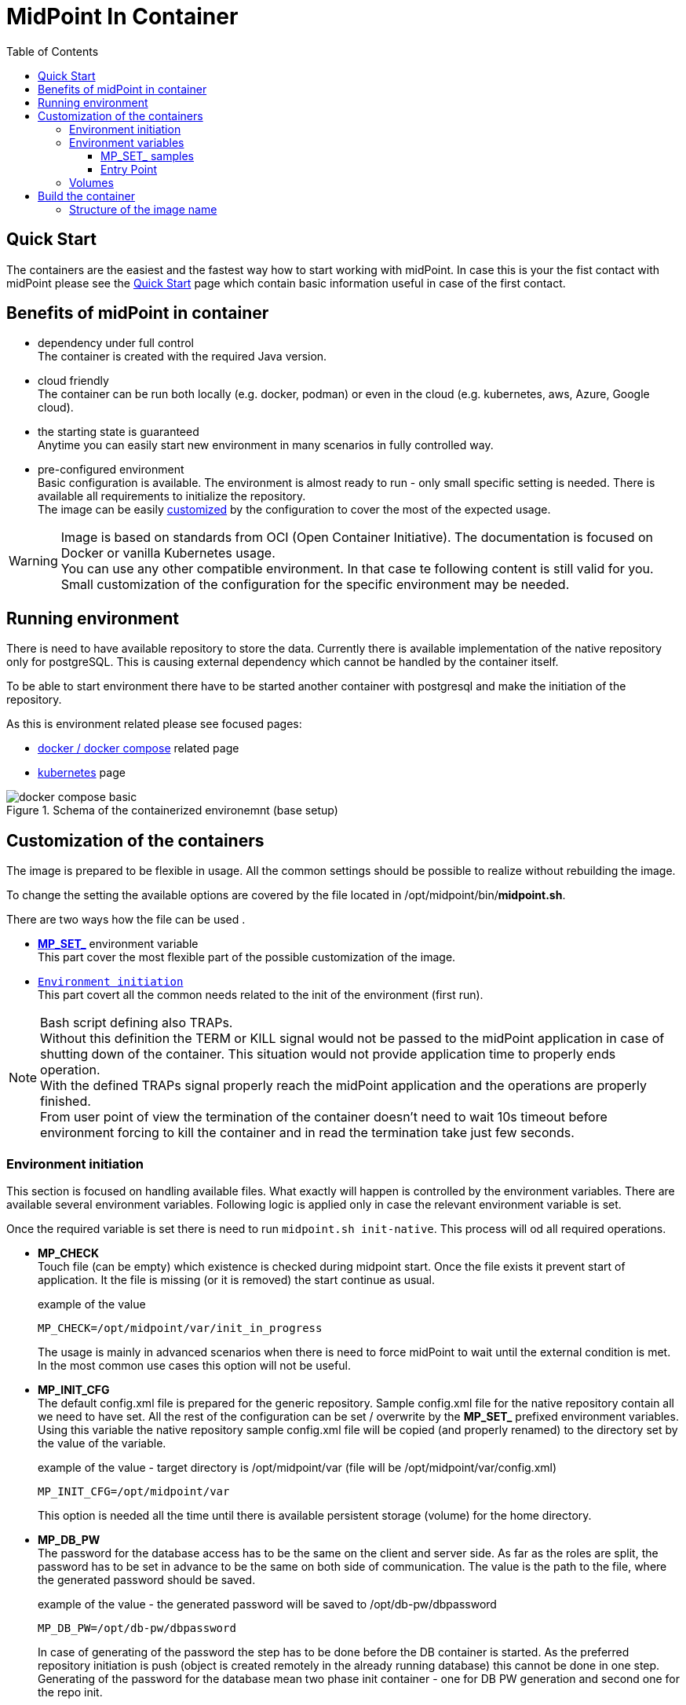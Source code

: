 = MidPoint In Container
:page-nav-title: Containers
:page-display-order: 20
:page-liquid:
:toc: float-right
:toclevels: 4

== Quick Start

The containers are the easiest and the fastest way how to start working with midPoint.
In case this is your the fist contact with midPoint please see the xref:../../quickstart[Quick Start] page which contain basic information useful in case of the first contact.

//TODO sync with quick start page...

== Benefits of midPoint in container

* dependency under full control +
The container is created with the required Java version.

* cloud friendly +
The container can be run both locally (e.g. docker, podman) or even in the cloud (e.g. kubernetes, aws, Azure, Google cloud).

* the starting state is guaranteed +
Anytime you can easily start new environment in many scenarios in fully controlled way.

* pre-configured environment +
Basic configuration is available.
The environment is almost ready to run - only small specific setting is needed.
There is available all requirements to initialize the repository. +
The image can be easily <<customization,customized>> by the configuration to cover the most of the expected usage.

[WARNING]
====
Image is based on standards from OCI (Open Container Initiative).
The documentation is focused on Docker or vanilla Kubernetes usage. +
You can use any other compatible environment.
In that case te following content is still valid for you.
Small customization of the configuration for the specific environment may be needed.
====

== Running environment

There is need to have available repository to store the data.
Currently there is available implementation of the native repository only for postgreSQL.
This is causing external dependency which cannot be handled by the container itself.

To be able to start environment there have to be started another container with postgresql and make the initiation of the repository.

As this is environment related please see focused pages:

* xref:./docker[docker / docker compose] related page
* xref:./kubernetes[kubernetes] page

.Schema of the containerized environemnt (base setup)
image::docker-compose_basic.png[]

[#customization]
== Customization of the containers

The image is prepared to be flexible in usage.
All the common settings should be possible to realize without rebuilding the image.

To change the setting the available options are covered by the file located in /opt/midpoint/bin/*midpoint.sh*.

There are two ways how the file can be used .

* <<mpset,*MP_SET_*>> environment variable +
This part cover the most flexible part of the possible customization of the image.

* `<<initNative,Environment initiation>>` +
This part covert all the common needs related to the init of the environment (first run).

[NOTE]
====
Bash script defining also TRAPs. +
Without this definition the TERM or KILL signal would not be passed to the midPoint application in case of shutting down of the container.
This situation would not provide application time to properly ends operation. +
With the defined TRAPs signal properly reach the midPoint application and the operations are properly finished. +
From user point of view the termination of the container doesn't need to wait 10s timeout before environment forcing to kill the container and in read the termination take just few seconds.
====

[#initNative]
=== Environment initiation

This section is focused on handling available files.
What exactly will happen is controlled by the environment variables.
There are available several environment variables.
Following logic is applied only in case the relevant environment variable is set.

Once the required variable is set there is need to run `midpoint.sh init-native`.
This process will od all required operations.

* *MP_CHECK* +
Touch file (can be empty) which existence is checked during midpoint start.
Once the file exists it prevent start of application.
It the file is missing (or it is removed) the start continue as usual.
+
.example of the value
[source]
MP_CHECK=/opt/midpoint/var/init_in_progress
+
The usage is mainly in advanced scenarios when there is need to force midPoint to wait until the external condition is met.
In the most common use cases this option will not be useful.

* *MP_INIT_CFG* +
The default config.xml file is prepared for the generic repository.
Sample config.xml file for the native repository contain all we need to have set.
All the rest of the configuration can be set / overwrite by the *MP_SET_* prefixed environment variables.
Using this variable the native repository sample config.xml file will be copied (and properly renamed) to the directory set by the value of the variable.
+
.example of the value - target directory is /opt/midpoint/var (file will be /opt/midpoint/var/config.xml)
[source]
MP_INIT_CFG=/opt/midpoint/var
+
This option is needed all the time until there is available persistent storage (volume) for the home directory.

* *MP_DB_PW* +
The password for the database access has to be the same on the client and server side.
As far as the roles are split, the password has to be set in advance to be the same on both side of communication.
The value is the path to the file, where the generated password should be saved.
+
.example of the value - the generated password will be saved to /opt/db-pw/dbpassword
[source]
MP_DB_PW=/opt/db-pw/dbpassword
+
In case of generating of the password the step has to be done before the DB container is started.
As the preferred repository initiation is push (object is created remotely in the already running database) this cannot be done in one step.
Generating of the password for the database mean two phase init container - one for DB PW generation and second one for the repo init.

* *MP_PW* +
In case you prefer to have your own generated password for keystore, this option will interest you.
As a value the location for the file is provided.
+
.example of the value - the generated password will be saved to /opt/midpoint/var/keystorepw
[source]
MP_PW=/opt/midpoint/var/keystorepw
+
Once the password is used there have to be set the file as keystore password for the midPoint container otherwise the default "changeit" will be used.

=== Environment variables

* *MP_MP_ENTRY_POINT* +
The <<entry point, entry point>> can be used to copy some file before the system start. It is usable mainly with container approach like Docker.

* *MP_MEM_MAX* +
Alias for *JAVA_OPTS* variable *-Xmx[0-9]*. It may be usefull especially in case the "simply" key=value syntax would be prefered to the complex set of values in one variable.

* *MP_MEM_INIT* +
Alias for *JAVA_OPTS* variable *-Xms[0-9]*. It may be usefull especially in case the "simply" key=value syntax would be prefered to the complex set of values in one variable.

* [#mpset]*MP_SET_* +
To make the passing the variable for java easier there has been set "mapping" for the environment variables starting with *MP_SET_*. The result will be *-D* parameters in *JAVA_OPTS* which is already passed to java process. The benefit is in maintaining configuration mainly for midpoint run in the containers where passing additional argument mean list all of them and not only new one. With this mapping it is easier to maintain or even generate the configuration for the container instance.
+
By the processing *MP_SET_* "prefix" is removed and for the rest there is replaced _ with . (dot). The is exception _FILE which is handled. The prefix *-D* is added and the final result is added to the *JAVA_OPTS* variable which is used for the starting.

==== MP_SET_ samples

* config.xml - repository configuration +
One of the usage for *MP_SET_* prefixed environment variable is xref:/midpoint/reference/repository/configuration/#example-config-xml[repository configuration].
+
.subset of the config.xml (for ilustration only)
[source,xml]
----
<?xml version="1.0"?>
<configuration>
    <midpoint>
        <repository>
            <jdbcUrl>jdbc:postgresql://localhost:5432/midpoint</jdbcUrl>
            <jdbcUsername>midpoint</jdbcUsername>
        </repository>
    </midpoint>
</configuration>
----
+
In case we want to set / overwrite these values the following structure of environment variables should be used :
+
[source]
----
MP_SET_midpoint_repository_jdbcUrl=jdbc:postgresql://localhost:5432/midpoint
MP_SET_midpoint_repository_jdbcUsername=midpoint
----

* embedded Tomcat +
Other usage is to change embedded xref:/midpoint/devel/guides/environment/embedded-tomcat/[Tomcat setting].
+
.subset of server properties (application.yml)
[source]
----
server:
  port: 8080 # Server HTTP port.
----
+
As a example we can change the port from 8080 to 8081.
+
[source]
----
MP_SET_server_port=8081
----

[[entry-point]]
==== Entry Point
*MP_ENTRY_POINT* option is pointing to the folder in the container's filesystem, which is handled as a read only source mainly for post-initial-objects.
The content is copied to proper midpoint's structure (/opt/midpoint/var) before starting the midpoint instance with keeping the same sub folder structure.

During the processing of the *MP_ENTRY_POINT* it checks the existence of the file or file with extension .done (processed post-initial-object is renamed with suffix .done).
Once the file in any form ("exact" name or with the .done suffix) exists, the file is skipped so any future changes on the copied version are kept without overwriting - only new files are copied.
This way the post-initial-objects can be re-used several times with the same behaviour all the time.

.example of the behaviour : MP_ENTRY_POINT=/opt/entry-point
[source]
----
/opt/entry-point
- post-initial-objects
  + user.xml
  - role.xml

/opt/midpoint/var
+ post-initial-objects
  - user.xml.done
----

* *post-initial-objects* exists so no change
* *user.xml* in the destination there exists _user.xml.done_ so no action will happen
* *role.xml* does not exist so it will be copied to */opt/midpoint/var/post-initial-objects/role.xml*

[NOTE]
====
In the theory you can mount it directly to the midpoint's structure but the resulting behaviour will be, the most probably, a little bit different than expected.
With the first run there can be two possible situations:

* the mount point will be in "writable" mode +
In that case the file will be renamed with adding suffix *._done* and respective next run (with new container) will be ignoring the files.

* the mount point will be read-only mode +
The midpoint start will fail and it will not be possible to rename the file, which is handled as critical error.
====

If *MP_ENTRY_POINT* feature is not needed the following lines can be removed:

.kubernetes syntax
[source]
- MP_ENTRY_POINT=/opt/midpoint-dirs-docker-entrypoint

.docker syntax
[source]
- ./midpoint_server/container_files/mp-home:/opt/midpoint-dirs-docker-entrypoint/:ro

In case the lines are kept in the example, the directory *./midpoint_server/container_files/mp-home* should exists.
Otherwise docker-compose will create it.
As the container runs under root the newly created directory will have the permission set (UID, GID) for the root user.
To prevent this behavior prepare the directory structure in advance.

=== Volumes

Until you will attach the volume all the changes are kept only in the container which may be discarded.
The image is ready to attach the volume to midPoint home - /opt/midpoint/var.
By attaching the external store (volume) you will keep stored data from midPoint home out of container.
This way it is safe to remove the container and create new one attaching the volume (changing image version - e.g. new support branch build)

Volumes are handled in the container similar to mount points.
There may be more volumes mapped in cascade.

.midpoint structure
[source]
----
/opt/midpoint/var
+ connid-connectors
+ export
+ icf-connectors
| - connector-ssh-1.0.jar
+ idm-legacy
+ import
+ lib
| + jython-standalone-2.7.2.jar
| - ojdbc11.jar
+ log
| + midpoint.out
| - midpoint.log
+ post-initial-objects
+ schema
+ tmp
+ trace
- work
----

[NOTE]
====
* connector-ssh-1.0.jar +
** xref:/connectors/connectors/com.evolveum.polygon.connector.ssh.SshConnector/[SSH connector docs page] (internal link)

* jython-standalone-2.7.2.jar +
** xref:/midpoint/reference/support-4.8/expressions/expressions/script/python/[Python script docs page] (internal link)
** link:https://repo1.maven.org/maven2/org/python/jython-standalone/2.7.2/jython-standalone-2.7.2.jar[download] (external link)

* ojdbc11.jar
** Oracle JDBC
** link:https://www.oracle.com/database/technologies/appdev/jdbc-downloads.html[download] (external link)
====

.local filesystem structure
[source]
----
/tmp/workdir
+ connectors
| - connector-ssh-1.0.jar
- docker-compose.yml
----

In case you want to attach the subdirectory with the connector to container the following definition should be used :

.binding directory from external filesystem to container (docker syntax)
[source]
----
- ./connectors:/opt/midpoint/var/connid-connectors
----

There is also option to bind directly the file.
.binding specific file from external filesystem to container (docker syntax)
[source]
----
- ./connectors/connector-ssh-1.0.jar:/opt/midpoint/var/connid-connectors/connector-ssh-1.0.jar
----


[WARNING]
====
Once you will use the volume / mount point the original content will be hidden.
Based on the usage the original content can be copied but not in all the cases.
====

== Build the container

We are building the images in our link:https://jenkins.evolveum.com/view/midPoint-docker/[jenkins] infrastructure.
After basic tests (e.g. the environment can be started) the images are pushed to the public link:https://hub.docker.com/r/evolveum/midpoint[Docker hub] repository.
All the necessary resources for the docker image build are publicly available like other our resources on link:https://github.com/Evolveum/midpoint-docker[GitHub].

=== Structure of the image name

The name consist of the image name and the tag.
The name is "stable" in form *evolveum/midpoint*.
The tag differs the version and base OS used for the image.

Currently we are using the following Base OSs

.Used based OSs for the image and their tag suffixes
|===
| BaseOS| suffix for the tag

| Alpine
| -alpine

| Rocky Linux
| -rockylinux

| Ubuntu
|
|===

[NOTE]
====
Currently the Ubuntu based image is default - without suffix.
We are planning the swith to the apline as the default base OS.
====

.example of the tags
|====
| Version | Base Os | image

| 4.8 release
| Ubuntu
| evolveum/midpoint:4.8

| 4.8 release
| Rocky Linux
| evolveum/midpoint:4.8-rockylinux

| 4.8-support (snapshot)*
| Alpine
| evolveum/midpoint:4.8-support-alpine

| latest dev build
| Alpine
| evolveum/midpoint:latest-alpine

| latest dev build
| Ubuntu
| evolveum/midpoint:latest +
evolveum/midpoint
|====

[NOTE]
====
*Support* branch / support build is build of the working code.
It is used to cumulate the bug fixes between the releases.
If you are looking for some fix (e.g. the ticket is closed with code update ) the support build contain the fix with the first following build.
It is rolling tag so in the time it is changing.
Check for update of the image time to time.
====